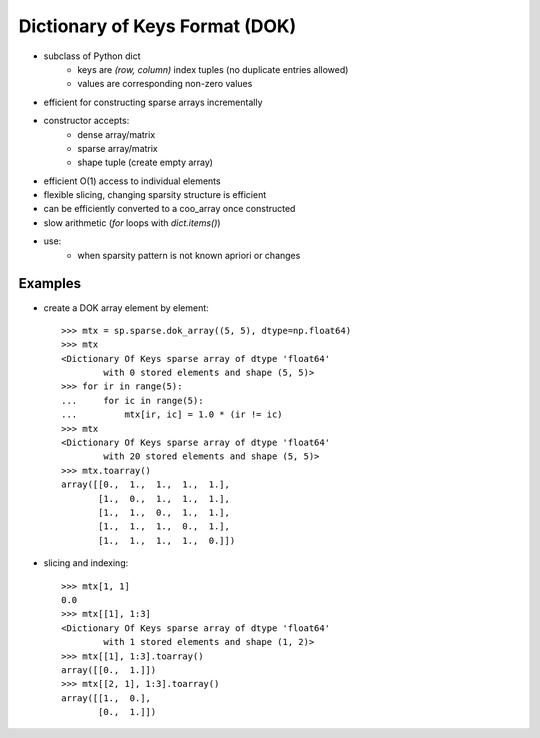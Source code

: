 .. For doctests
   >>> import numpy as np
   >>> import scipy as sp


Dictionary of Keys Format (DOK)
===============================

* subclass of Python dict
    * keys are `(row, column)` index tuples (no duplicate entries allowed)
    * values are corresponding non-zero values
* efficient for constructing sparse arrays incrementally
* constructor accepts:
    * dense array/matrix
    * sparse array/matrix
    * shape tuple (create empty array)
* efficient O(1) access to individual elements
* flexible slicing, changing sparsity structure is efficient
* can be efficiently converted to a coo_array once constructed
* slow arithmetic (`for` loops with `dict.items()`)
* use:
    * when sparsity pattern is not known apriori or changes

Examples
--------

* create a DOK array element by element::

    >>> mtx = sp.sparse.dok_array((5, 5), dtype=np.float64)
    >>> mtx
    <Dictionary Of Keys sparse array of dtype 'float64'
            with 0 stored elements and shape (5, 5)>
    >>> for ir in range(5):
    ...     for ic in range(5):
    ...         mtx[ir, ic] = 1.0 * (ir != ic)
    >>> mtx
    <Dictionary Of Keys sparse array of dtype 'float64'
            with 20 stored elements and shape (5, 5)>
    >>> mtx.toarray()
    array([[0.,  1.,  1.,  1.,  1.],
           [1.,  0.,  1.,  1.,  1.],
           [1.,  1.,  0.,  1.,  1.],
           [1.,  1.,  1.,  0.,  1.],
           [1.,  1.,  1.,  1.,  0.]])

* slicing and indexing::

    >>> mtx[1, 1]
    0.0
    >>> mtx[[1], 1:3]
    <Dictionary Of Keys sparse array of dtype 'float64'
            with 1 stored elements and shape (1, 2)>
    >>> mtx[[1], 1:3].toarray()
    array([[0.,  1.]])
    >>> mtx[[2, 1], 1:3].toarray()
    array([[1.,  0.],
           [0.,  1.]])
